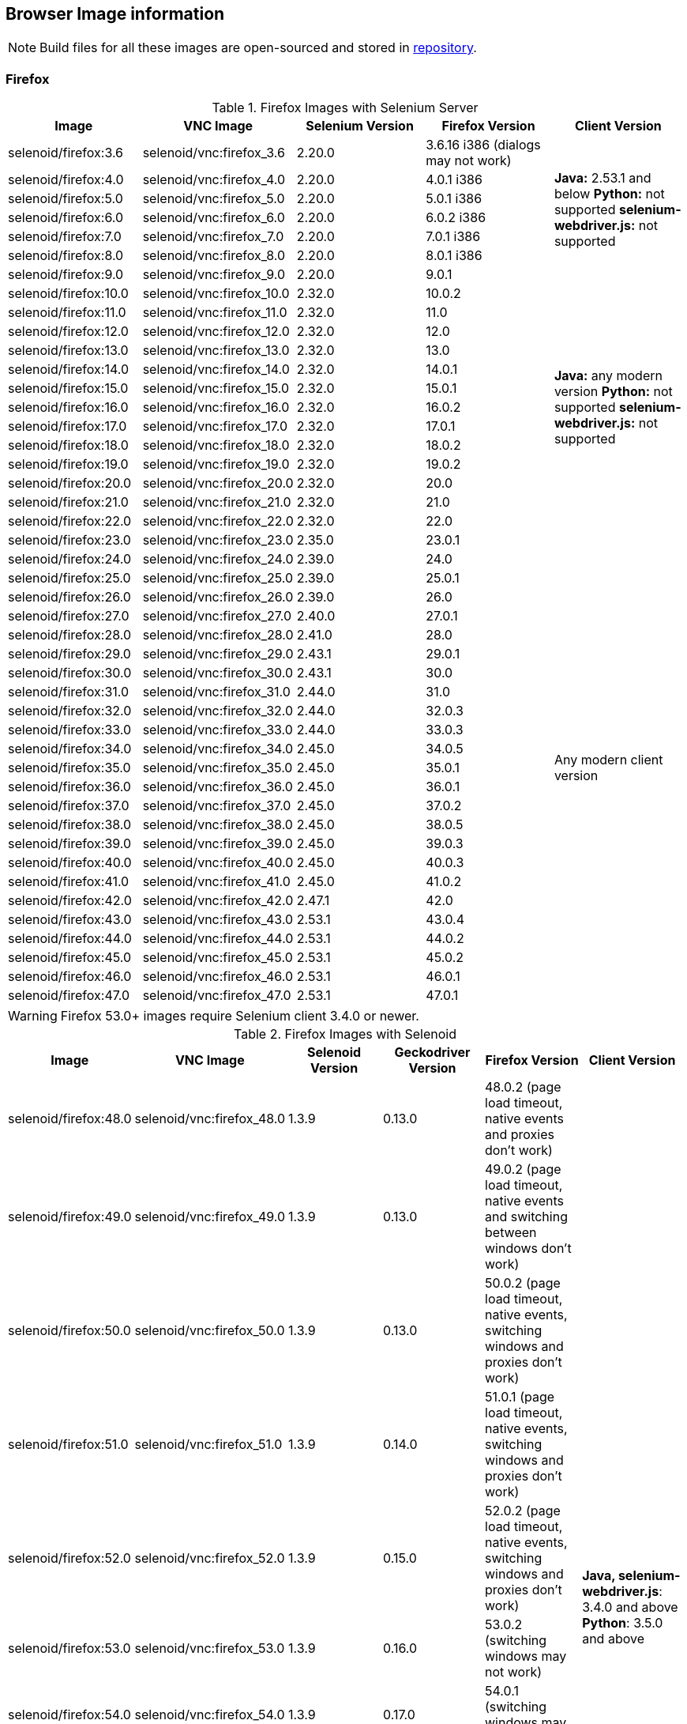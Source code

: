 == Browser Image information

NOTE: Build files for all these images are open-sourced and stored in https://github.com/aerokube/selenoid-images[repository].

=== Firefox

.Firefox Images with Selenium Server
|===
| Image | VNC Image | Selenium Version | Firefox Version | Client Version

| selenoid/firefox:3.6 | selenoid/vnc:firefox_3.6 | 2.20.0 | 3.6.16 i386 (dialogs may not work) .7+<.^|
**Java:** 2.53.1 and below
**Python:** not supported
**selenium-webdriver.js:** not supported
| selenoid/firefox:4.0 | selenoid/vnc:firefox_4.0 | 2.20.0 | 4.0.1 i386
| selenoid/firefox:5.0 | selenoid/vnc:firefox_5.0 | 2.20.0 | 5.0.1 i386
| selenoid/firefox:6.0 | selenoid/vnc:firefox_6.0 | 2.20.0 | 6.0.2 i386
| selenoid/firefox:7.0 | selenoid/vnc:firefox_7.0 | 2.20.0 | 7.0.1 i386
| selenoid/firefox:8.0 | selenoid/vnc:firefox_8.0 | 2.20.0 | 8.0.1 i386
| selenoid/firefox:9.0 | selenoid/vnc:firefox_9.0 | 2.20.0 | 9.0.1
| selenoid/firefox:10.0 | selenoid/vnc:firefox_10.0 | 2.32.0 | 10.0.2 .13+<.^|
**Java:** any modern version
**Python:** not supported
**selenium-webdriver.js:** not supported
| selenoid/firefox:11.0 | selenoid/vnc:firefox_11.0 | 2.32.0 | 11.0
| selenoid/firefox:12.0 | selenoid/vnc:firefox_12.0 | 2.32.0 | 12.0
| selenoid/firefox:13.0 | selenoid/vnc:firefox_13.0 | 2.32.0 | 13.0
| selenoid/firefox:14.0 | selenoid/vnc:firefox_14.0 | 2.32.0 | 14.0.1
| selenoid/firefox:15.0 | selenoid/vnc:firefox_15.0 | 2.32.0 | 15.0.1
| selenoid/firefox:16.0 | selenoid/vnc:firefox_16.0 | 2.32.0 | 16.0.2
| selenoid/firefox:17.0 | selenoid/vnc:firefox_17.0 | 2.32.0 | 17.0.1
| selenoid/firefox:18.0 | selenoid/vnc:firefox_18.0 | 2.32.0 | 18.0.2
| selenoid/firefox:19.0 | selenoid/vnc:firefox_19.0 | 2.32.0 | 19.0.2
| selenoid/firefox:20.0 | selenoid/vnc:firefox_20.0 | 2.32.0 | 20.0
| selenoid/firefox:21.0 | selenoid/vnc:firefox_21.0 | 2.32.0 | 21.0
| selenoid/firefox:22.0 | selenoid/vnc:firefox_22.0 | 2.32.0 | 22.0
| selenoid/firefox:23.0 | selenoid/vnc:firefox_23.0 | 2.35.0 | 23.0.1 .25+<.^| Any modern client version
| selenoid/firefox:24.0 | selenoid/vnc:firefox_24.0 | 2.39.0 | 24.0
| selenoid/firefox:25.0 | selenoid/vnc:firefox_25.0 | 2.39.0 | 25.0.1
| selenoid/firefox:26.0 | selenoid/vnc:firefox_26.0 | 2.39.0 | 26.0
| selenoid/firefox:27.0 | selenoid/vnc:firefox_27.0 | 2.40.0 | 27.0.1
| selenoid/firefox:28.0 | selenoid/vnc:firefox_28.0 | 2.41.0 | 28.0
| selenoid/firefox:29.0 | selenoid/vnc:firefox_29.0 | 2.43.1 | 29.0.1
| selenoid/firefox:30.0 | selenoid/vnc:firefox_30.0 | 2.43.1 | 30.0
| selenoid/firefox:31.0 | selenoid/vnc:firefox_31.0 | 2.44.0 | 31.0
| selenoid/firefox:32.0 | selenoid/vnc:firefox_32.0 | 2.44.0 | 32.0.3
| selenoid/firefox:33.0 | selenoid/vnc:firefox_33.0 | 2.44.0 | 33.0.3
| selenoid/firefox:34.0 | selenoid/vnc:firefox_34.0 | 2.45.0 | 34.0.5
| selenoid/firefox:35.0 | selenoid/vnc:firefox_35.0 | 2.45.0 | 35.0.1
| selenoid/firefox:36.0 | selenoid/vnc:firefox_36.0 | 2.45.0 | 36.0.1
| selenoid/firefox:37.0 | selenoid/vnc:firefox_37.0 | 2.45.0 | 37.0.2
| selenoid/firefox:38.0 | selenoid/vnc:firefox_38.0 | 2.45.0 | 38.0.5
| selenoid/firefox:39.0 | selenoid/vnc:firefox_39.0 | 2.45.0 | 39.0.3
| selenoid/firefox:40.0 | selenoid/vnc:firefox_40.0 | 2.45.0 | 40.0.3
| selenoid/firefox:41.0 | selenoid/vnc:firefox_41.0 | 2.45.0 | 41.0.2
| selenoid/firefox:42.0 | selenoid/vnc:firefox_42.0 | 2.47.1 | 42.0
| selenoid/firefox:43.0 | selenoid/vnc:firefox_43.0 | 2.53.1 | 43.0.4
| selenoid/firefox:44.0 | selenoid/vnc:firefox_44.0 | 2.53.1 | 44.0.2
| selenoid/firefox:45.0 | selenoid/vnc:firefox_45.0 | 2.53.1 | 45.0.2
| selenoid/firefox:46.0 | selenoid/vnc:firefox_46.0 | 2.53.1 | 46.0.1
| selenoid/firefox:47.0 | selenoid/vnc:firefox_47.0 | 2.53.1 | 47.0.1
|===

WARNING: Firefox 53.0+ images require Selenium client 3.4.0 or newer.

.Firefox Images with Selenoid
|===
| Image | VNC Image | Selenoid Version | Geckodriver Version | Firefox Version | Client Version

| selenoid/firefox:48.0 | selenoid/vnc:firefox_48.0 | 1.3.9 | 0.13.0 | 48.0.2 (page load timeout, native events and proxies don't work) .25+<.^|
**Java, selenium-webdriver.js**: 3.4.0 and above
**Python**: 3.5.0 and above
| selenoid/firefox:49.0 | selenoid/vnc:firefox_49.0 | 1.3.9 | 0.13.0 | 49.0.2 (page load timeout, native events and switching between windows don't work)
| selenoid/firefox:50.0 | selenoid/vnc:firefox_50.0 | 1.3.9 | 0.13.0 | 50.0.2 (page load timeout, native events, switching windows and proxies don't work)
| selenoid/firefox:51.0 | selenoid/vnc:firefox_51.0 | 1.3.9 | 0.14.0 | 51.0.1 (page load timeout, native events, switching windows and proxies don't work)
| selenoid/firefox:52.0 | selenoid/vnc:firefox_52.0 | 1.3.9 | 0.15.0 | 52.0.2 (page load timeout, native events, switching windows and proxies don't work)
| selenoid/firefox:53.0 | selenoid/vnc:firefox_53.0 | 1.3.9 | 0.16.0 | 53.0.2 (switching windows may not work)
| selenoid/firefox:54.0 | selenoid/vnc:firefox_54.0 | 1.3.9 | 0.17.0 | 54.0.1 (switching windows may not work)
| selenoid/firefox:55.0 | selenoid/vnc:firefox_55.0 | 1.3.9 | 0.18.0 | 55.0.1 (switching windows may not work)
| selenoid/firefox:56.0 | selenoid/vnc:firefox_56.0 | 1.3.9 | 0.19.1 | 56.0.1
| selenoid/firefox:57.0 | selenoid/vnc:firefox_57.0 | 1.3.9 | 0.19.1 | 57.0
| selenoid/firefox:58.0 | selenoid/vnc:firefox_58.0 | 1.6.0 | 0.20.1 | 58.0
| selenoid/firefox:59.0 | selenoid/vnc:firefox_59.0 | 1.6.0 | 0.20.1 | 59.0.1
| selenoid/firefox:60.0 | selenoid/vnc:firefox_60.0 | 1.6.2 | 0.21.0 | 60.0.2
| selenoid/firefox:61.0 | selenoid/vnc:firefox_61.0 | 1.6.2 | 0.21.0 | 61.0
| selenoid/firefox:62.0 | selenoid/vnc:firefox_62.0 | 1.7.2 | 0.22.0 | 62.0
| selenoid/firefox:63.0 | selenoid/vnc:firefox_63.0 | 1.8.1 | 0.23.0 | 63.0
| selenoid/firefox:64.0 | selenoid/vnc:firefox_64.0 | 1.8.4 | 0.23.0 | 64.0
| selenoid/firefox:65.0 | selenoid/vnc:firefox_65.0 | 1.9.0 | 0.24.0 | 65.0
| selenoid/firefox:66.0 | selenoid/vnc:firefox_66.0 | 1.9.1 | 0.24.0 | 66.0.1
| selenoid/firefox:67.0 | selenoid/vnc:firefox_67.0 | 1.9.1 | 0.24.0 | 67.0
| selenoid/firefox:68.0 | selenoid/vnc:firefox_68.0 | 1.9.2 | 0.24.0 | 68.0
| selenoid/firefox:69.0 | selenoid/vnc:firefox_69.0 | 1.9.2 | 0.24.0 | 69.0
| selenoid/firefox:70.0 | selenoid/vnc:firefox_70.0 | 1.9.2 | 0.26.0 | 70.0
| selenoid/firefox:71.0 | selenoid/vnc:firefox_71.0 | 1.9.3 | 0.26.0 | 71.0
| selenoid/firefox:72.0 | selenoid/vnc:firefox_72.0 | 1.9.3 | 0.26.0 | 72.0
|===


=== Chrome

.Chrome Images
|===
| Image | VNC Image | Chromedriver version | Chrome version

| selenoid/chrome:48.0 | selenoid/vnc:chrome_48.0 | 2.21 | 48.0.2564.116
| selenoid/chrome:49.0 | selenoid/vnc:chrome_49.0 | 2.22 | 49.0.2623.112
| selenoid/chrome:50.0 | selenoid/vnc:chrome_50.0 | 2.22 | 50.0.2661.102
| selenoid/chrome:51.0 | selenoid/vnc:chrome_51.0 | 2.23 | 51.0.2704.106
| selenoid/chrome:52.0 | selenoid/vnc:chrome_52.0 | 2.24 | 52.0.2743.116
| selenoid/chrome:53.0 | selenoid/vnc:chrome_53.0 | 2.26 | 53.0.2785.143
| selenoid/chrome:54.0 | selenoid/vnc:chrome_54.0 | 2.27 | 54.0.2840.100
| selenoid/chrome:55.0 | selenoid/vnc:chrome_55.0 | 2.28 | 55.0.2883.87
| selenoid/chrome:56.0 | selenoid/vnc:chrome_56.0 | 2.29 | 56.0.2924.87
| selenoid/chrome:57.0 | selenoid/vnc:chrome_57.0 | 2.29 | 57.0.2987.110
| selenoid/chrome:58.0 | selenoid/vnc:chrome_58.0 | 2.29 | 58.0.3029.81
| selenoid/chrome:59.0 | selenoid/vnc:chrome_59.0 | 2.30 | 59.0.3071.86
| selenoid/chrome:60.0 | selenoid/vnc:chrome_60.0 | 2.31 | 60.0.3112.90
| selenoid/chrome:61.0 | selenoid/vnc:chrome_61.0 | 2.32 | 61.0.3163.79
| selenoid/chrome:62.0 | selenoid/vnc:chrome_62.0 | 2.33 | 62.0.3202.62
| selenoid/chrome:63.0 | selenoid/vnc:chrome_63.0 | 2.33 | 63.0.3239.84
| selenoid/chrome:64.0 | selenoid/vnc:chrome_64.0 | 2.35 | 64.0.3282.119
| selenoid/chrome:65.0 | selenoid/vnc:chrome_65.0 | 2.38 | 65.0.3325.181
| selenoid/chrome:66.0 | selenoid/vnc:chrome_66.0 | 2.38 | 66.0.3359.117
| selenoid/chrome:67.0 | selenoid/vnc:chrome_67.0 | 2.39 | 67.0.3396.62
| selenoid/chrome:68.0 | selenoid/vnc:chrome_68.0 | 2.41 | 68.0.3440.106
| selenoid/chrome:69.0 | selenoid/vnc:chrome_69.0 | 2.42 | 69.0.3497.100
| selenoid/chrome:70.0 | selenoid/vnc:chrome_70.0 | 2.44 | 70.0.3538.110
| selenoid/chrome:71.0 | selenoid/vnc:chrome_71.0 | 2.44 | 71.0.3578.80
| selenoid/chrome:72.0 | selenoid/vnc:chrome_72.0 | 2.46 | 72.0.3626.121
| selenoid/chrome:73.0 | selenoid/vnc:chrome_73.0 | 73.0.3683.68 | 73.0.3683.75
| selenoid/chrome:74.0 | selenoid/vnc:chrome_74.0 | 74.0.3729.6 | 74.0.3729.157
| selenoid/chrome:75.0 | selenoid/vnc:chrome_75.0 | 75.0.3770.90 | 75.0.3770.90
| selenoid/chrome:76.0 | selenoid/vnc:chrome_76.0 | 76.0.3809.87 | 76.0.3809.68
| selenoid/chrome:77.0 | selenoid/vnc:chrome_77.0 | 77.0.3865.40 | 77.0.3865.75
| selenoid/chrome:78.0 | selenoid/vnc:chrome_78.0 | 78.0.3904.87 | 78.0.3904.70
| selenoid/chrome:79.0 | selenoid/vnc:chrome_79.0 | 79.0.3945.36 | 79.0.3945.79
|===

[NOTE]
====
. These images work with any modern Selenium client version.
. Images for older Chrome versions were not built because we have no Debian packages. If you have such packages - we could create more images.
====

=== Chrome Mobile

WARNING: Hardware server or virtual machine with nested virtualization support is required to run Chrome Mobile images.

.Chrome Mobile Images
|===
| Image | Android version | Appium version | Chromedriver version | Chrome version

| selenoid/chrome-mobile:73.0 | 8.1 | 1.13.0 | 73.0.3683.68 | 73.0.3683.90
| selenoid/chrome-mobile:74.0 | 8.1 | 1.13.0 | 74.0.3729.6 | 74.0.3729.157
| selenoid/chrome-mobile:75.0 | 8.1 | 1.13.0 | 75.0.3770.8 | 75.0.3770.89
| selenoid/chrome-mobile:76.0 | 9.0 | 1.16.0 | 76.0.3809.126 | 76.0.3809.132
| selenoid/chrome-mobile:77.0 | 9.0 | 1.16.0 | 77.0.3865.40 | 77.0.3865.116
| selenoid/chrome-mobile:78.0 | 9.0 | 1.16.0 | 78.0.3904.105 | 78.0.3904.96
| selenoid/chrome-mobile:79.0 | 9.0 | 1.16.0 | 79.0.3945.36 | 79.0.3945.93
|===

An example `browsers.json` for Chrome Mobile images looks like the following:
[source,javascript]
----
{
    "chrome": {
        "default": "mobile-75.0",
        "versions": {
            "mobile-75.0": {
                "image": "selenoid/chrome-mobile:75.0",
                "port": "4444",
                "path": "/wd/hub"
            }
        }
    }
}
----

=== Opera

.Opera Presto Images
|===
| Image | VNC Image | Selenium version | Opera version

| selenoid/opera:12.16 | selenoid/vnc:opera_12.16 | 2.37.0 | 12.16.1860 (dialogs and probably async JS don't work)
|===

[WARNING]
====
Due to bug in *Operadriver* to work with *Opera Blink* images you need to pass additional capability:
[source,javascript]
{"browserName": "opera", "operaOptions": {"binary": "/usr/bin/opera"}}

We do not consider these images really stable. Many of base operations like working with proxies may not work.
====

.Opera Blink Images
|===
| Image | VNC Image | Operadriver version | Opera version

| selenoid/opera:33.0 | selenoid/vnc:opera_33.0 | 0.2.2 | 33.0.1990.115
| selenoid/opera:34.0 | selenoid/vnc:opera_34.0 | 0.2.2 | 34.0.2036.50
| selenoid/opera:35.0 | selenoid/vnc:opera_35.0 | 0.2.2 | 35.0.2066.92
| selenoid/opera:36.0 | selenoid/vnc:opera_36.0 | 0.2.2 | 36.0.2130.65
| selenoid/opera:37.0 | selenoid/vnc:opera_37.0 | 0.2.2 | 37.0.2178.54
| selenoid/opera:38.0 | selenoid/vnc:opera_38.0 | 0.2.2 | 38.0.2220.41
| selenoid/opera:39.0 | selenoid/vnc:opera_39.0 | 0.2.2 | 39.0.2256.71
| selenoid/opera:40.0 | selenoid/vnc:opera_40.0 | 0.2.2 | 40.0.2308.90
| selenoid/opera:41.0 | selenoid/vnc:opera_41.0 | 2.27 | 41.0.2353.69
| selenoid/opera:42.0 | selenoid/vnc:opera_42.0 | 2.27 | 42.0.2393.94
| selenoid/opera:43.0 | selenoid/vnc:opera_43.0 | 2.27 | 43.0.2442.991
| selenoid/opera:44.0 | selenoid/vnc:opera_44.0 | 2.27 | 44.0.2510.857
| selenoid/opera:45.0 | selenoid/vnc:opera_45.0 | 2.27 | 45.0.2552.635
| selenoid/opera:46.0 | selenoid/vnc:opera_46.0 | 2.27 | 46.0.2597.26
| selenoid/opera:47.0 | selenoid/vnc:opera_47.0 | 2.29 | 47.0.2631.39
| selenoid/opera:48.0 | selenoid/vnc:opera_48.0 | 2.30 | 48.0.2685.35
| selenoid/opera:49.0 | selenoid/vnc:opera_49.0 | 2.32 | 49.0.2725.39
| selenoid/opera:50.0 | selenoid/vnc:opera_50.0 | 2.32 | 50.0.2762.45
| selenoid/opera:51.0 | selenoid/vnc:opera_51.0 | 2.33 | 51.0.2830.26
| selenoid/opera:52.0 | selenoid/vnc:opera_52.0 | 2.35 | 52.0.2871.37
| selenoid/opera:53.0 | selenoid/vnc:opera_53.0 | 2.36 | 53.0.2907.68
| selenoid/opera:54.0 | selenoid/vnc:opera_54.0 | 2.37 | 54.0.2952.46
| selenoid/opera:55.0 | selenoid/vnc:opera_55.0 | 2.37 | 55.0.2994.37
| selenoid/opera:56.0 | selenoid/vnc:opera_56.0 | 2.40 | 56.0.3051.31
| selenoid/opera:57.0 | selenoid/vnc:opera_57.0 | 2.41 | 57.0.3098.76
| selenoid/opera:58.0 | selenoid/vnc:opera_58.0 | 2.42 | 58.0.3135.79
| - | - | - | 59.0.x.x (no stable release exists)
| selenoid/opera:60.0 | selenoid/vnc:opera_60.0 | 2.45 | 60.0.3255.56
| - | - | - | 61.0.x.x (no stable release exists)
| selenoid/opera:62.0 | selenoid/vnc:opera_62.0 | 75.0.3770.100 | 62.0.3331.99 (need to use browserName = chrome)
| selenoid/opera:63.0 | selenoid/vnc:opera_63.0 | 76.0.3809.132 | 63.0.3368.91
| selenoid/opera:64.0 | selenoid/vnc:opera_64.0 | 77.0.3865.120 | 64.0.3417.73
| selenoid/opera:65.0 | selenoid/vnc:opera_65.0 | 78.0.3904.87 | 65.0.3467.42
| selenoid/opera:66.0 | selenoid/vnc:opera_66.0 | 79.0.3945.79 | 66.0.3515.36
|===

[NOTE]
====
. These images work with any modern Selenium client version.
. Images for older Opera versions were not built because we have no Debian packages. If you have such packages - we could create more images.
====

=== Internet Explorer and Microsoft Edge

We don't build ready to use images for these browsers because of Windows license limitations. However we provide detailed instructions on building such images https://github.com/aerokube/windows-images[here]. The same approach can be used for preparing images with Firefox, Chrome and Opera under Windows.

=== Android

WARNING: Hardware server or virtual machine with nested virtualization support is required to run Android images.

.Android Images
|===
| Image | Android version | Appium version

| selenoid/android:4.4 | 4.4 | 1.13.0
| selenoid/android:5.0 | 5.0 | 1.13.0
| selenoid/android:5.1 | 5.1 | 1.13.0
| selenoid/android:6.0 | 6.0 | 1.13.0
| selenoid/android:7.0 | 7.0 | 1.13.0
| selenoid/android:7.1 | 7.1 | 1.13.0
| selenoid/android:8.0 | 8.0 | 1.13.0
| selenoid/android:8.1 | 8.1 | 1.13.0
| selenoid/android:9.0 | 9.0 | 1.16.0
| selenoid/android:10.0 | 10.0 | 1.16.0
|===

[NOTE]
====
. These images include VNC server and Android Quick Boot snapshot.
. Neither Chromedriver nor Chrome Mobile are installed. To test hybrid apps build your own image using provided automation script.
====

An example `browsers.json` for Android images looks like the following:
[source,javascript]
----
{
    "android": {
        "default": "6.0",
        "versions": {
            "6.0": {
                "image": "selenoid/android:6.0",
                "port": "4444",
                "path": "/wd/hub"
            }
        }
    }
}
----

An example Java test can be found https://github.com/aerokube/demo-tests/blob/master/src/test/java/com/aerokube/selenoid/AndroidRemoteApkTest.java[here].
